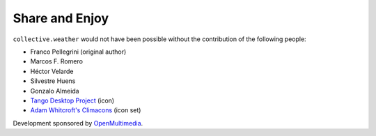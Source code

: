 Share and Enjoy
---------------

``collective.weather`` would not have been possible without the contribution
of the following people:

- Franco Pellegrini (original author)
- Marcos F. Romero
- Héctor Velarde
- Silvestre Huens
- Gonzalo Almeida
- `Tango Desktop Project`_ (icon)
- `Adam Whitcroft's Climacons`_ (icon set)

Development sponsored by `OpenMultimedia`_.

.. _`OpenMultimedia`: http://www.openmultimedia.biz/
.. _`Tango Desktop Project`: http://tango.freedesktop.org/
.. _`Adam Whitcroft's Climacons`: http://adamwhitcroft.com/climacons/

